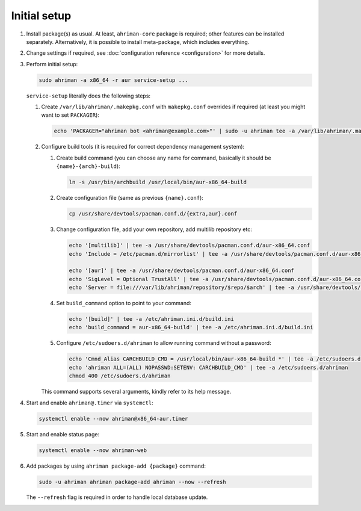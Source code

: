 Initial setup
=============

#. 
   Install package(s) as usual. At least, ``ahriman-core`` package is required; other features can be installed separately. Alternatively, it is possible to install meta-package, which includes everything.
#. 
   Change settings if required, see :doc:`configuration reference <configuration>` for more details.
#.
   Perform initial setup:

   .. code-block:: shell

      sudo ahriman -a x86_64 -r aur service-setup ...

   ``service-setup`` literally does the following steps:

   #.
      Create ``/var/lib/ahriman/.makepkg.conf`` with ``makepkg.conf`` overrides if required (at least you might want to set ``PACKAGER``):

      .. code-block:: shell

          echo 'PACKAGER="ahriman bot <ahriman@example.com>"' | sudo -u ahriman tee -a /var/lib/ahriman/.makepkg.conf

   #.
      Configure build tools (it is required for correct dependency management system):

      #. 
         Create build command (you can choose any name for command, basically it should be ``{name}-{arch}-build``):

         .. code-block:: shell

            ln -s /usr/bin/archbuild /usr/local/bin/aur-x86_64-build

      #. 
         Create configuration file (same as previous ``{name}.conf``):

         .. code-block:: shell

            cp /usr/share/devtools/pacman.conf.d/{extra,aur}.conf

      #. 
         Change configuration file, add your own repository, add multilib repository etc:

         .. code-block:: shell

            echo '[multilib]' | tee -a /usr/share/devtools/pacman.conf.d/aur-x86_64.conf
            echo 'Include = /etc/pacman.d/mirrorlist' | tee -a /usr/share/devtools/pacman.conf.d/aur-x86_64.conf

            echo '[aur]' | tee -a /usr/share/devtools/pacman.conf.d/aur-x86_64.conf
            echo 'SigLevel = Optional TrustAll' | tee -a /usr/share/devtools/pacman.conf.d/aur-x86_64.conf
            echo 'Server = file:///var/lib/ahriman/repository/$repo/$arch' | tee -a /usr/share/devtools/pacman.conf.d/aur-x86_64.conf

      #. 
         Set ``build_command`` option to point to your command:

         .. code-block:: shell

            echo '[build]' | tee -a /etc/ahriman.ini.d/build.ini
            echo 'build_command = aur-x86_64-build' | tee -a /etc/ahriman.ini.d/build.ini

      #.
         Configure ``/etc/sudoers.d/ahriman`` to allow running command without a password:

         .. code-block:: shell

            echo 'Cmnd_Alias CARCHBUILD_CMD = /usr/local/bin/aur-x86_64-build *' | tee -a /etc/sudoers.d/ahriman
            echo 'ahriman ALL=(ALL) NOPASSWD:SETENV: CARCHBUILD_CMD' | tee -a /etc/sudoers.d/ahriman
            chmod 400 /etc/sudoers.d/ahriman

      This command supports several arguments, kindly refer to its help message.

#. 
   Start and enable ``ahriman@.timer`` via ``systemctl``:

   .. code-block:: shell

       systemctl enable --now ahriman@x86_64-aur.timer

#. 
   Start and enable status page:

   .. code-block:: shell

       systemctl enable --now ahriman-web

#. 
   Add packages by using ``ahriman package-add {package}`` command:

   .. code-block:: shell

       sudo -u ahriman ahriman package-add ahriman --now --refresh

   The ``--refresh`` flag is required in order to handle local database update.
